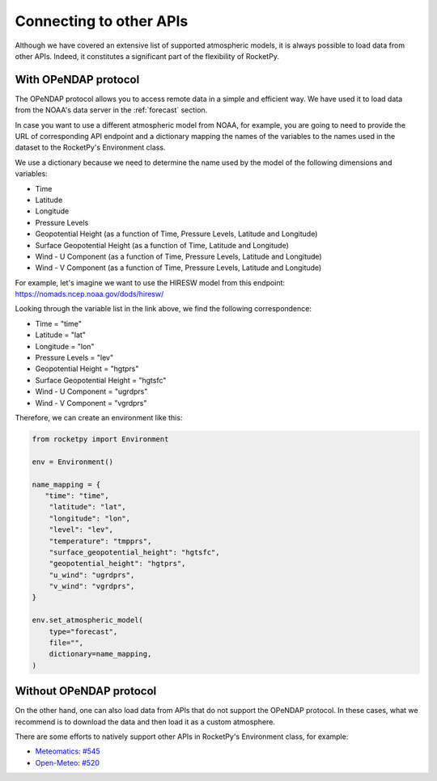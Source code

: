 Connecting to other APIs
========================

Although we have covered an extensive list of supported atmospheric models,
it is always possible to load data from other APIs.
Indeed, it constitutes a significant part of the flexibility of RocketPy.


With OPeNDAP protocol
----------------------

The OPeNDAP protocol allows you to access remote data in a simple and efficient way.
We have used it to load data from the NOAA's data server in the :ref:`forecast`
section.

In case you want to use a different atmospheric model from NOAA, for example,
you are going to need to provide the URL of corresponding API endpoint and a dictionary
mapping the names of the variables to the names used in the dataset to the 
RocketPy's Environment class.

We use a dictionary because we need to determine the name used by the model of
the following dimensions and variables:

- Time
- Latitude
- Longitude
- Pressure Levels
- Geopotential Height (as a function of Time, Pressure Levels, Latitude and Longitude)
- Surface Geopotential Height (as a function of Time, Latitude and Longitude)
- Wind - U Component (as a function of Time, Pressure Levels, Latitude and Longitude)
- Wind - V Component (as a function of Time, Pressure Levels, Latitude and Longitude)


For example, let's imagine we want to use the HIRESW model from this endpoint: 
`https://nomads.ncep.noaa.gov/dods/hiresw/ <https://nomads.ncep.noaa.gov/dods/hiresw/>`_


Looking through the variable list in the link above, we find the following correspondence:

- Time = "time"
- Latitude = "lat"
- Longitude = "lon"
- Pressure Levels = "lev"
- Geopotential Height = "hgtprs"
- Surface Geopotential Height = "hgtsfc"
- Wind - U Component = "ugrdprs"
- Wind - V Component = "vgrdprs"

Therefore, we can create an environment like this:

.. code-block:: python

    from rocketpy import Environment

    env = Environment()

    name_mapping = {
       "time": "time",
        "latitude": "lat",
        "longitude": "lon",
        "level": "lev",
        "temperature": "tmpprs",
        "surface_geopotential_height": "hgtsfc",
        "geopotential_height": "hgtprs",
        "u_wind": "ugrdprs",
        "v_wind": "vgrdprs",
    }

    env.set_atmospheric_model(
        type="forecast",
        file="",
        dictionary=name_mapping,
    )


Without OPeNDAP protocol
-------------------------

On the other hand, one can also load data from APIs that do not support the OPeNDAP protocol.
In these cases, what we recommend is to download the data and then load it as a custom atmosphere.

There are some efforts to natively support other APIs in RocketPy's
Environment class, for example: 

- `Meteomatics <https://www.meteomatics.com/en/weather-api/>`_: `#545 <https://github.com/RocketPy-Team/RocketPy/issues/545>`_
- `Open-Meteo <https://open-meteo.com/>`_: `#520 <https://github.com/RocketPy-Team/RocketPy/issues/520>`_

